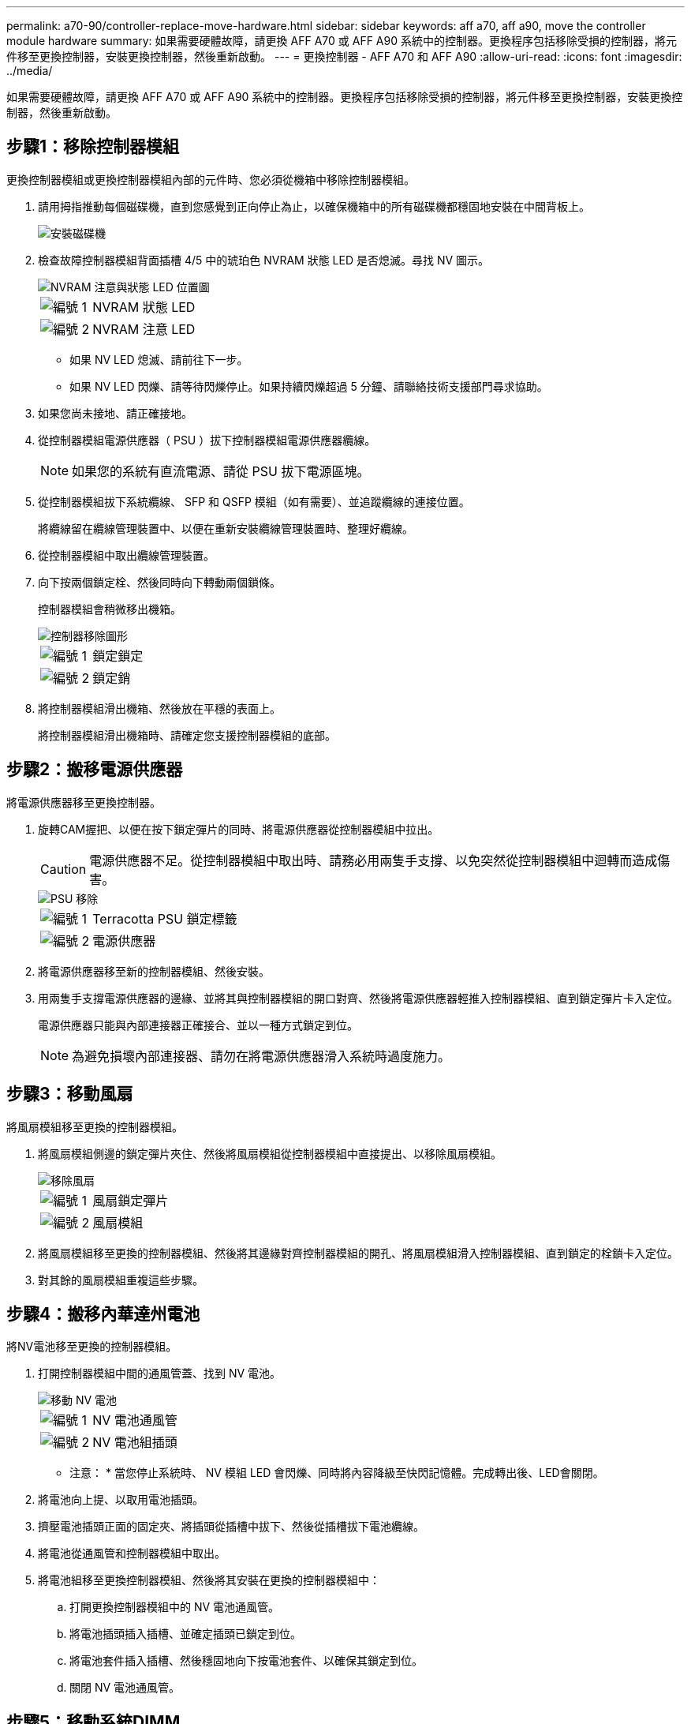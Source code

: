 ---
permalink: a70-90/controller-replace-move-hardware.html 
sidebar: sidebar 
keywords: aff a70, aff a90, move the controller module hardware 
summary: 如果需要硬體故障，請更換 AFF A70 或 AFF A90 系統中的控制器。更換程序包括移除受損的控制器，將元件移至更換控制器，安裝更換控制器，然後重新啟動。 
---
= 更換控制器 - AFF A70 和 AFF A90
:allow-uri-read: 
:icons: font
:imagesdir: ../media/


[role="lead"]
如果需要硬體故障，請更換 AFF A70 或 AFF A90 系統中的控制器。更換程序包括移除受損的控制器，將元件移至更換控制器，安裝更換控制器，然後重新啟動。



== 步驟1：移除控制器模組

更換控制器模組或更換控制器模組內部的元件時、您必須從機箱中移除控制器模組。

. 請用拇指推動每個磁碟機，直到您感覺到正向停止為止，以確保機箱中的所有磁碟機都穩固地安裝在中間背板上。
+
image::../media/drw_a800_drive_seated_IEOPS-960.svg[安裝磁碟機]

. 檢查故障控制器模組背面插槽 4/5 中的琥珀色 NVRAM 狀態 LED 是否熄滅。尋找 NV 圖示。
+
image::../media/drw_a1K-70-90_nvram-led_ieops-1463.svg[NVRAM 注意與狀態 LED 位置圖]

+
[cols="1,4"]
|===


 a| 
image:../media/icon_round_1.png["編號 1"]
 a| 
NVRAM 狀態 LED



 a| 
image:../media/icon_round_2.png["編號 2"]
 a| 
NVRAM 注意 LED

|===
+
** 如果 NV LED 熄滅、請前往下一步。
** 如果 NV LED 閃爍、請等待閃爍停止。如果持續閃爍超過 5 分鐘、請聯絡技術支援部門尋求協助。


. 如果您尚未接地、請正確接地。
. 從控制器模組電源供應器（ PSU ）拔下控制器模組電源供應器纜線。
+

NOTE: 如果您的系統有直流電源、請從 PSU 拔下電源區塊。

. 從控制器模組拔下系統纜線、 SFP 和 QSFP 模組（如有需要）、並追蹤纜線的連接位置。
+
將纜線留在纜線管理裝置中、以便在重新安裝纜線管理裝置時、整理好纜線。

. 從控制器模組中取出纜線管理裝置。
. 向下按兩個鎖定栓、然後同時向下轉動兩個鎖條。
+
控制器模組會稍微移出機箱。

+
image::../media/drw_a70-90_pcm_remove_replace_ieops-1365.svg[控制器移除圖形]

+
[cols="1,4"]
|===


 a| 
image:../media/icon_round_1.png["編號 1"]
 a| 
鎖定鎖定



 a| 
image:../media/icon_round_2.png["編號 2"]
 a| 
鎖定銷

|===
. 將控制器模組滑出機箱、然後放在平穩的表面上。
+
將控制器模組滑出機箱時、請確定您支援控制器模組的底部。





== 步驟2：搬移電源供應器

將電源供應器移至更換控制器。

. 旋轉CAM握把、以便在按下鎖定彈片的同時、將電源供應器從控制器模組中拉出。
+

CAUTION: 電源供應器不足。從控制器模組中取出時、請務必用兩隻手支撐、以免突然從控制器模組中迴轉而造成傷害。

+
image::../media/drw_a70-90_psu_remove_replace_ieops-1368.svg[PSU 移除]

+
[cols="1,4"]
|===


 a| 
image::../media/icon_round_1.png[編號 1]
| Terracotta PSU 鎖定標籤 


 a| 
image::../media/icon_round_2.png[編號 2]
 a| 
電源供應器

|===
. 將電源供應器移至新的控制器模組、然後安裝。
. 用兩隻手支撐電源供應器的邊緣、並將其與控制器模組的開口對齊、然後將電源供應器輕推入控制器模組、直到鎖定彈片卡入定位。
+
電源供應器只能與內部連接器正確接合、並以一種方式鎖定到位。

+

NOTE: 為避免損壞內部連接器、請勿在將電源供應器滑入系統時過度施力。





== 步驟3：移動風扇

將風扇模組移至更換的控制器模組。

. 將風扇模組側邊的鎖定彈片夾住、然後將風扇模組從控制器模組中直接提出、以移除風扇模組。
+
image::../media/drw_a70-90_fan_remove_replace_ieops-1366.svg[移除風扇]

+
[cols="1,4"]
|===


 a| 
image::../media/icon_round_1.png[編號 1]
 a| 
風扇鎖定彈片



 a| 
image::../media/icon_round_2.png[編號 2]
 a| 
風扇模組

|===
. 將風扇模組移至更換的控制器模組、然後將其邊緣對齊控制器模組的開孔、將風扇模組滑入控制器模組、直到鎖定的栓鎖卡入定位。
. 對其餘的風扇模組重複這些步驟。




== 步驟4：搬移內華達州電池

將NV電池移至更換的控制器模組。

. 打開控制器模組中間的通風管蓋、找到 NV 電池。
+
image::../media/drw_a70-90_remove_replace_nvmembat_ieops-1369.svg[移動 NV 電池]

+
[cols="1,4"]
|===


 a| 
image::../media/icon_round_1.png[編號 1]
| NV 電池通風管 


 a| 
image::../media/icon_round_2.png[編號 2]
 a| 
NV 電池組插頭

|===
+
* 注意： * 當您停止系統時、 NV 模組 LED 會閃爍、同時將內容降級至快閃記憶體。完成轉出後、LED會關閉。

. 將電池向上提、以取用電池插頭。
. 擠壓電池插頭正面的固定夾、將插頭從插槽中拔下、然後從插槽拔下電池纜線。
. 將電池從通風管和控制器模組中取出。
. 將電池組移至更換控制器模組、然後將其安裝在更換的控制器模組中：
+
.. 打開更換控制器模組中的 NV 電池通風管。
.. 將電池插頭插入插槽、並確定插頭已鎖定到位。
.. 將電池套件插入插槽、然後穩固地向下按電池套件、以確保其鎖定到位。
.. 關閉 NV 電池通風管。






== 步驟5：移動系統DIMM

將 DIMM 移至更換的控制器模組。

. 打開控制器頂端的控制器通風管。
+
.. 將手指插入通風管遠端的凹處。
.. 提起通風管、並將其向上旋轉至最遠的位置。


. 使用通風管頂端的 DIMM 對應圖，找出主機板上的系統 DIMM 。
+
下表列出了依機型而定的 DIMM 位置：

+
[cols="1,4"]
|===


| 模型 | DIMM 插槽位置 


 a| 
FAS70
| 3、10、19、26 


 a| 
FAS90
| 3 ， 7 ， 10 ， 14 ， 19 ， 23 ， 26 ， 30 
|===
+
image::../media/drw_a70_90_dimm_ieops-1513.svg[DIMM 對應]

+
[cols="1,4"]
|===


 a| 
image::../media/icon_round_1.png[編號 1]
| 系統DIMM 
|===
. 請注意插槽中的DIMM方向、以便您以適當的方向將DIMM插入更換的控制器模組。
. 緩慢地將DIMM兩側的兩個DIMM彈出彈片分開、然後將DIMM從插槽中滑出、藉此將DIMM從插槽中退出。
+

NOTE: 小心拿住DIMM的邊緣、避免對DIMM電路板上的元件施加壓力。

. 找到要安裝 DIMM 的替換控制器模組上的插槽。
. 將DIMM正面插入插槽。
+
DIMM可緊密插入插槽、但應該很容易就能裝入。如果沒有、請重新將DIMM與插槽對齊、然後重新插入。

+

NOTE: 目視檢查DIMM、確認其對齊並完全插入插槽。

. 在DIMM頂端邊緣小心地推入、但穩固地推入、直到彈出彈出彈片卡入DIMM兩端的槽口。
. 對其餘的DIMM重複這些步驟。
. 關閉控制器通風管。




== 步驟 6 ：移動 I/O 模組

將 I/O 模組移至更換的控制器模組。

image::../media/drw_a70_90_io_remove_replace_ieops-1532.svg[移除 I/O 模組]

[cols="1,4"]
|===


 a| 
image::../media/icon_round_1.png[編號 1]
| I/O 模組 CAM 控制桿 
|===
. 拔下目標I/O模組上的任何纜線。
+
請務必貼上纜線的標籤、以便知道纜線的來源。

. 向下拉纜線管理 ARM 內部的按鈕、然後向下旋轉纜線管理、即可向下旋轉纜線管理 ARM 。
. 從控制器模組中移除 I/O 模組：
+
.. 按下目標 I/O 模組 CAM 鎖定按鈕。
.. 向下轉動凸輪栓鎖、直到卡入定位為止。對於水平模組、請將 CAM 儘量遠離模組。
.. 將手指連入凸輪桿開口處、然後將模組拉出控制器模組、即可將模組從控制器模組中移除。
+
請務必追蹤I/O模組所在的插槽。

.. 將替換 I/O 模組安裝至替換控制器模組中、方法是將 I/O 模組輕輕滑入插槽、直到 I/O 凸輪閂鎖開始與 I/O 凸輪銷接合、然後將 I/O 凸輪閂鎖完全推入、以將模組鎖定到位。


. 重複這些步驟、將插槽 6 和 7 中的模組以外的其他 I/O 模組移至替換控制器模組。
+

NOTE: 若要將 I/O 模組從插槽 6 和 7 中移出、您必須將包含這些 I/O 模組的承載器從受損的控制器模組移至更換的控制器模組。

. 將插槽 6 和 7 中包含 I/O 模組的承載器移至替換控制器模組：
+
.. 按下托架把手最右側的按鈕。將托架滑出受損的控制器模組、將其插入替換控制器模組、其位置與受損控制器模組相同。
.. 將托架輕輕推入更換的控制器模組、直到卡入定位。






== 步驟 7 ：移動系統管理模組

將系統管理模組移至更換的控制器模組。

image::../media/drw_70-90_sys-mgmt_remove_ieops-1817.svg[移動系統管理模組]

[cols="1,4"]
|===


 a| 
image::../media/icon_round_1.png[編號 1]
 a| 
系統管理模組 CAM 栓鎖

|===
. 從受損的控制器模組中移除系統管理模組：
+
.. 按下系統管理 CAM 按鈕。
.. 向下轉動凸輪桿。
.. 將手指環入 CAM 槓桿、然後將模組直接從系統中拉出。


. 將系統管理模組安裝到更換控制器模組中、其插槽與受損控制器模組的插槽相同：
+
.. 將系統管理模組的邊緣與系統開口對齊、然後將其輕輕推入控制器模組。
.. 將模組輕輕滑入插槽、直到凸輪閂鎖開始與 I/O 凸輪銷接合、然後將凸輪閂鎖完全向上旋轉、將模組鎖定到位。






== 步驟 8 ：移動 NVRAM 模組

將 NVRAM 模組移至更換的控制器模組。

image::../media/drw_a70-90_nvram12_remove_replace_ieops-1370.svg[取下 NVRAM12 模組和 DIMM]

[cols="1,4"]
|===


 a| 
image:../media/icon_round_1.png["編號 1"]
 a| 
CAM 鎖定按鈕



 a| 
image:../media/icon_round_2.png["編號 2"]
 a| 
DIMM 鎖定彈片

|===
. 從受損的控制器模組中移除 NVRAM 模組：
+
.. 按下 CAM LATCH 按鈕。
+
CAM按鈕會從機箱移出。

.. 轉動凸輪栓鎖至最遠位置。
.. 將手指插入 CAM 拉桿開口、然後將模組從機箱中拉出、即可從機箱中移除 NVRAM 模組。


. 將 NVRAM 模組安裝到替換控制器模組的插槽 4/5 中：
+
.. 將模組與插槽 4/5 中機箱開口的邊緣對齊。
.. 將模組一路輕輕滑入插槽、然後將 CAM 栓鎖往上推、將模組鎖定到位。






== 步驟9：安裝控制器模組

重新安裝控制器模組、然後重新啟動。

. 將通風管往下轉動、以確保通風管完全關閉。
+
它必須與控制器模組金屬板齊平。

. 將控制器模組的一端與機箱的開口對齊、然後將控制器模組輕推至系統的一半。
+

NOTE: 在指示之前、請勿將控制器模組完全插入機箱。

. 重新安裝纜線管理 ARM （如果已移除）、但請勿將任何纜線重新連接至更換的控制器。
. 將主控台纜線插入替換控制器模組的主控台連接埠、然後重新連接至筆記型電腦、以便在重新開機時接收主控台訊息。更換的控制器會從正常運作的控制器接收電力、並在完全裝入機箱後立即開始重新開機。
. 完成控制器模組的重新安裝：
+
.. 將控制器模組穩固地推入機箱、直到它與中間板完全接入。
+
控制器模組完全就位時、鎖定鎖條會上升。

+

NOTE: 將控制器模組滑入機箱時、請勿過度施力、以免損壞連接器。

.. 將鎖定閂向上旋轉至鎖定位置。


+

NOTE: 控制器完全就位後、就會立即開機至 Loader 提示字元。

. 在 Loader 提示字元中、輸入 `show date`以在更換控制器上顯示日期和時間。日期和時間以 GMT 為準。
+

NOTE: 顯示的時間不一定是本地時間、會以 24 小時模式顯示。

. 使用命令設定 GMT 的目前時間 `set time hh:mm:ss`。您可以從合作夥伴節點取得目前的 GMT 、命令為 'date -u'command.
. 視需要重新設定儲存系統。
+
如果您移除收發器（ QSFP 或 SFP ）、請記得在使用光纖纜線時重新安裝。

. 將電源線插入電源供應器。
+

NOTE: 如果您有直流電源、請在控制器模組完全插入機箱後、將電源區塊重新連接至電源供應器。



.接下來呢？
更換損壞的 AFF A70 或 AFF A90 控制器之後，您需要link:controller-replace-system-config-restore-and-verify.html["還原系統組態"]。
